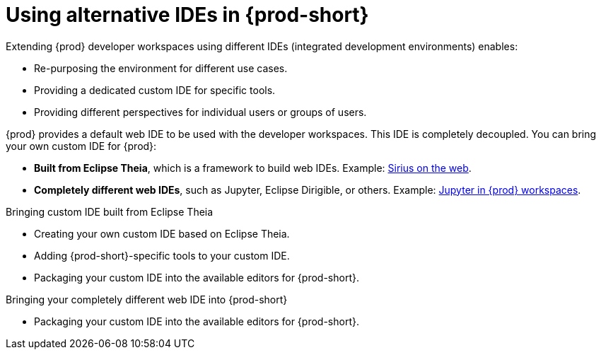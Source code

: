 

:parent-context-of-using-alternative-ides-in-che: {context}

[id="using-alternative-ides-in-{prod-id-short}_{context}"]
= Using alternative IDEs in {prod-short}

:context: using-alternative-ides-in-che

Extending {prod} developer workspaces using different IDEs (integrated development environments) enables:

* Re-purposing the environment for different use cases.

* Providing a dedicated custom IDE for specific tools.

* Providing different perspectives for individual users or groups of users.

// In the traditional Eclipse IDE world, that was done with RCP applications.
// find out what's RCP?

{prod} provides a default web IDE to be used with the developer workspaces. This IDE is completely decoupled. You can bring your own custom IDE for {prod}:

* *Built from Eclipse Theia*, which is a framework to build web IDEs. Example: link:https://www.youtube.com/watch?v=B6aCqywKpyY[Sirius on the web].
// TODO: Learn more link.

* *Completely different web IDEs*, such as Jupyter, Eclipse Dirigible, or others. Example: link:https://www.youtube.com/watch?v=VooNzKxRFgw[Jupyter in {prod} workspaces].

.Bringing custom IDE built from Eclipse Theia

* Creating your own custom IDE based on Eclipse Theia.
* Adding {prod-short}-specific tools to your custom IDE.
* Packaging your custom IDE into the available editors for {prod-short}.
// TODO: all bullets needs links to docs

.Bringing your completely different web IDE into {prod-short}

* Packaging your custom IDE into the available editors for {prod-short}.
// TODO: bullet needs a link to docs

:context: {parent-context-of-using-alternative-ides-in-che}
